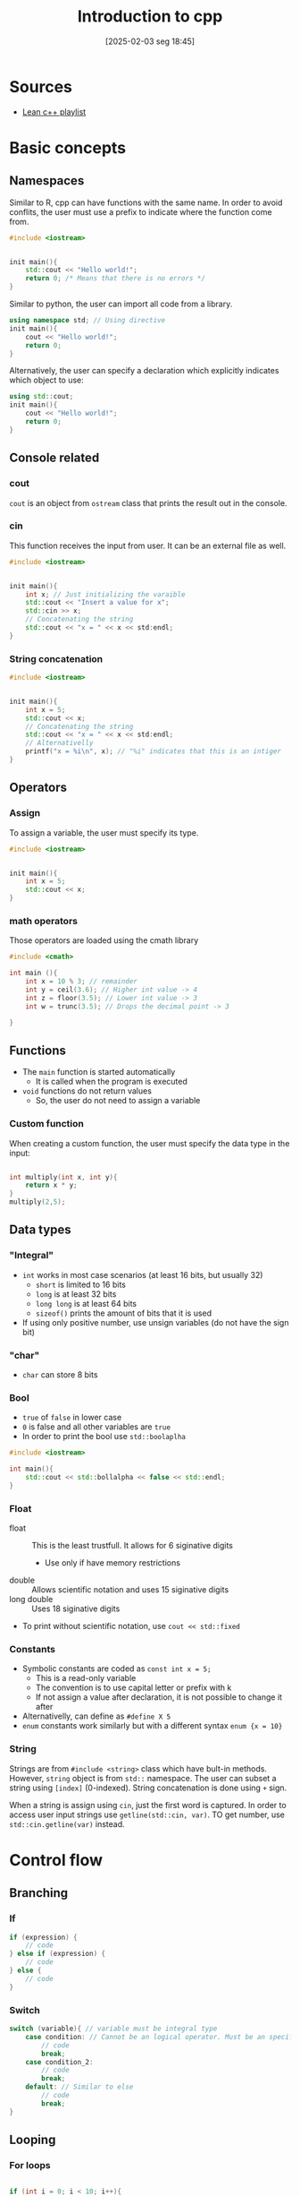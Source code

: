 #+title:      Introduction to cpp
#+date:       [2025-02-03 seg 18:45]
#+filetags:   :computer:programming:
#+identifier: 20250203T184547


* Sources

- [[https://www.youtube.com/watch?v=OTroAxvRNbw&list=PL_c9BZzLwBRJVJsIfe97ey45V4LP_HXiG&index=3][Lean c++ playlist]]

* Basic concepts

** Namespaces

Similar to R, cpp can have functions with the same name.
In order to avoid conflits, the user must use a prefix to indicate where the function come from.

#+begin_src cpp :eval no
#include <iostream>


init main(){
    std::cout << "Hello world!";
    return 0; /* Means that there is no errors */
}
#+end_src

Similar to python, the user can import all code from a library.
#+begin_src cpp :eval no
using namespace std; // Using directive
init main(){
    cout << "Hello world!";
    return 0;
}
#+end_src

Alternatively, the user can specify a declaration which explicitly indicates which object to use:
#+begin_src cpp :eval no
using std::cout;
init main(){
    cout << "Hello world!";
    return 0;
}
#+end_src

** Console related

*** cout

=cout= is an object from =ostream= class that prints the result out in the console.

*** cin

This function receives the input from user.
It can be an external file as well.

#+begin_src cpp :eval no
#include <iostream>


init main(){
    int x; // Just initializing the varaible
    std::cout << "Insert a value for x";
    std::cin >> x;
    // Concatenating the string
    std::cout << "x = " << x << std:endl;
}

#+end_src

*** String concatenation


#+begin_src cpp :eval no
#include <iostream>


init main(){
    int x = 5;
    std::cout << x;
    // Concatenating the string
    std::cout << "x = " << x << std:endl;
    // Alternativelly
    printf("x = %i\n", x); // "%i" indicates that this is an intiger
}

#+end_src
** Operators

*** Assign

To assign a variable, the user must specify its type.

#+begin_src cpp :eval no
#include <iostream>


init main(){
    int x = 5;
    std::cout << x;
}

#+end_src

*** math operators

Those operators are loaded using the cmath library

#+begin_src cpp :eval no
#include <cmath>

int main (){
    int x = 10 % 3; // remainder
    int y = ceil(3.6); // Higher int value -> 4
    int z = floor(3.5); // Lower int value -> 3
    int w = trunc(3.5); // Drops the decimal point -> 3

}
#+end_src

** Functions

- The =main= function is started automatically
  - It is called when the program is executed
- =void= functions do not return values
  - So, the user do not need to assign a variable

*** Custom function

When creating a custom function, the user must specify the data type in the input:

#+begin_src cpp :eval no

int multiply(int x, int y){
    return x * y;
}
multiply(2,5);

#+end_src

** Data types
*** "Integral"

- =int= works in most case scenarios (at least 16 bits, but usually 32)
  - =short= is limited to 16 bits
  - =long= is at least 32 bits
  - =long long= is at least 64 bits
  - =sizeof()= prints the amount of bits that it is used
- If using only positive number, use unsign variables (do not have the sign bit)
*** "char"

- =char= can store 8 bits
*** Bool

- =true= of =false= in lower case
- =0= is false and all other variables are =true=
- In order to print the bool use =std::boolaplha=

#+begin_src cpp :eval no
#include <iostream>

int main(){
    std::cout << std::bollalpha << false << std::endl;
}
#+end_src
*** Float

- float :: This is the least trustfull. It allows for 6 siginative digits
  - Use only if have memory restrictions
- double :: Allows scientific notation and uses 15 siginative digits
- long double :: Uses 18 siginative digits
- To print without scientific notation, use =cout << std::fixed=
*** Constants

- Symbolic constants are coded as =const int x = 5;=
  - This is a read-only variable
  - The convention is to use capital letter or prefix with k
  - If not assign a value after declaration, it is not possible to change it after
- Alternativelly, can define as =#define X 5=
- =enum= constants work similarly but with a different syntax =enum {x = 10}=
*** String

Strings are from =#include <string>= class which have bult-in methods.
However, =string= object is from =std::= namespace.
The user can subset a string using =[index]= (0-indexed).
String concatenation is done using =+= sign.

When a string is assign using =cin=, just the first word is captured.
In order to access user input strings use =getline(std::cin, var)=.
TO get number, use =std::cin.getline(var)= instead.

* Control flow

** Branching

*** If

#+begin_src cpp :eval no
if (expression) {
    // code
} else if (expression) {
    // code
} else {
    // code
}
#+end_src

*** Switch

#+begin_src cpp :eval no
switch (variable){ // variable must be integral type
    case condition: // Cannot be an logical operator. Must be an specific value
        // code
        break;
    case condition_2:
        // code
        break;
    default: // Similar to else
        // code
        break;
}
#+end_src

** Looping

*** For loops

#+begin_src cpp :eval no

if (int i = 0; i < 10; i++){
    // code
}

#+end_src

*** While loops


#+begin_src cpp :eval no

int i = 0;
while (i < 10){
    // code
    i++; //increases 1
}

#+end_src

*** Do-while loops

Do-while loops ensure that the code is evaluated at least once.

#+begin_src cpp :eval no

do{
} while();

#+end_src

*** Range based for loop

- This type of for loop iterate through collections
  - It is similar to foreach loop

#+begin_src cpp :eval no

int data[] = {1, 2, 3, 4, 5, 6};

for (int n : data){
    std::cout << n << std::endl;
}
#+end_src

* Collections (Arrays and vectors)

- Arrays are static sized
  - Size is defined at compilation time
  - Arrays size is calculated with =sizeof(array)= which return the total size in bites
    - To get the number of elements of an array, =sizeof(array)/sizeof(array[0])=
  - When an array is passed into a function, it loses the propriety to know its size
    - Additionally, the array is passed as pointer
- Vectors, on the other side, can have a flexible size (dynamically sized)
  - Differently from arrays, vectors know their size (=my_vector.size()=)
  - Inside a function, vectors copy its elements
- Templetized arrays are objects with arrays inside

#+begin_src cpp :eval no
#include <vector>

int size = 10;
int recorrds[size]; // plural name by convention
int indexes[] = {10, 3, 5}; // If know the data already


// When referencing the array, do not use []
indexes[0]; // -> int 10
indexes[0] = 10; // Can be updated

std::vector<int> my_vector;

#+end_src


In order to change the variable inside a function, the user must use the =&= symbol:
#+begin_src cpp :eval no

print_vactor(std::vector <int> &data) // An arbitrary function
#+end_src

* Introduction to iostream (input and output)

** General concepts

- Console only takes data from the buffer after the user hits =Enter=
- =input= from =ifstream= works similarly to =cin= in which receives inputs from a file
  - The equivalent if valid for =ofstream=

#+begin_src cpp :eval no

input >> var

output << user

#+end_src

** Writing to files

#+begin_src cpp :eval no
#include <fstream>
#include <vector>

int main(){
    std::ofstream file; // creating a file
    file.open('file_name.txt'); // alternativelly std::ofstream file ('file_name.txt')


    if (file.is_open()){
        std::cout << "File opened successfully";
    }

    file << "Input";

    std::vector<std::string> inputs;
    inputs.push_back("foo");
    inputs.push_back("bar");

    for (std::string word :: inputs){
        file << word << std::endl;
    }

    file.close();
}

#+end_src

** Reading from files
#+begin_src cpp :eval no
#include <fstream>
#include <vector>

int main(){
    std::ifstream file;
    file.open('file_name.txt'); // alternativelly std::ofstream file ('file_name.txt')

    std:vector<std::string> words;
    std::string input;
    while (file >> input){ // return file
        words.push_back(input); // It only get a single string. In order to get a whole sentence, use getline instead
    }

    file.close();
}

#+end_src

* Functions and Constructors

** Function

** Method

- A method is associated with an object

** Static method
- A method is associated with a class
  - An object is an instance of an object

** Construction

- Does not have a return
- It is triggered when an object is created

